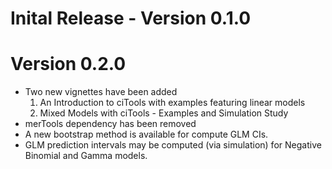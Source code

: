 * Inital Release - Version 0.1.0
  SCHEDULED: <2017-07-31 Mon>
  
* Version 0.2.0
  SCHEDULED: <2017-08-22 Tue>
  - Two new vignettes have been added
    1. An Introduction to ciTools with examples featuring linear
       models
    2. Mixed Models with ciTools - Examples and Simulation Study
  - merTools dependency has been removed
  - A new bootstrap method is available for compute GLM CIs.
  - GLM prediction intervals may be computed (via simulation) for
    Negative Binomial and Gamma models.
